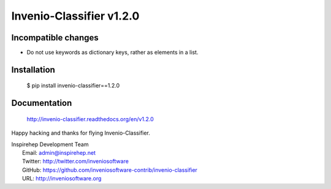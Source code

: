 ===========================
 Invenio-Classifier v1.2.0
===========================

Incompatible changes
--------------------

- Do not use keywords as dictionary keys, rather as elements in a list.

Installation
------------

   $ pip install invenio-classifier==1.2.0

Documentation
-------------

   http://invenio-classifier.readthedocs.org/en/v1.2.0

Happy hacking and thanks for flying Invenio-Classifier.

| Inspirehep Development Team
|   Email: admin@inspirehep.net
|   Twitter: http://twitter.com/inveniosoftware
|   GitHub: https://github.com/inveniosoftware-contrib/invenio-classifier
|   URL: http://inveniosoftware.org
